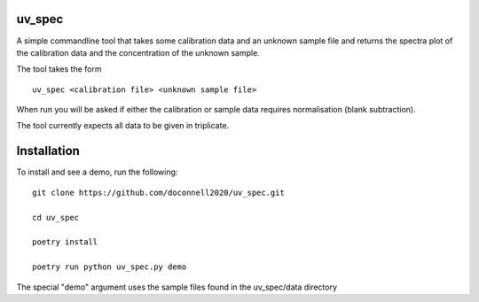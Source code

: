 =======
uv_spec
=======

A simple commandline tool that takes some calibration data and an unknown 
sample file and returns the spectra plot of the calibration data and
the concentration of the unknown sample.

The tool takes the form
::
    uv_spec <calibration file> <unknown sample file>

When run you will be asked if either the calibration or sample data requires
normalisation (blank subtraction).

The tool currently expects all data to be given in triplicate.

====
Installation
====
To install and see a demo, run the following:
::
    git clone https://github.com/doconnell2020/uv_spec.git

    cd uv_spec

    poetry install

    poetry run python uv_spec.py demo
    

The special "demo" argument uses the sample files found in the uv_spec/data
directory

